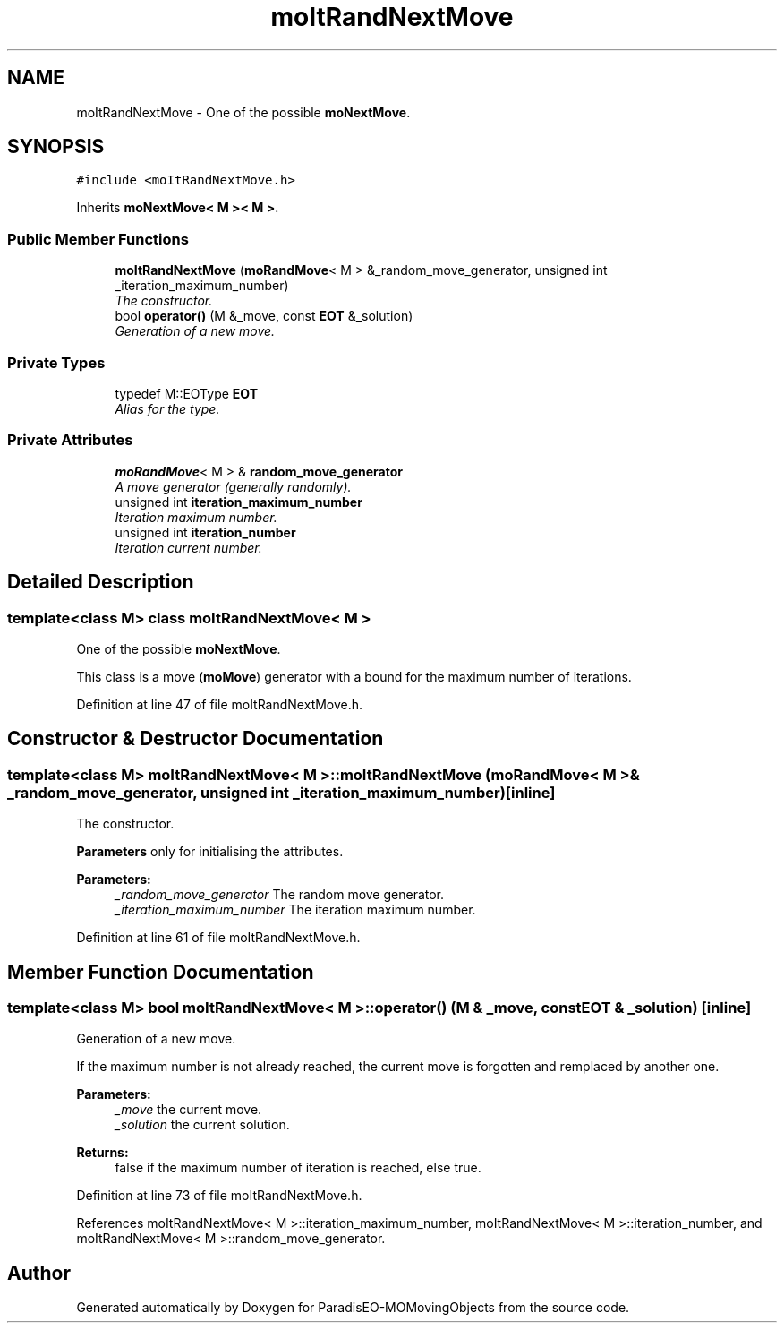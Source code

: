 .TH "moItRandNextMove" 3 "15 Jan 2008" "Version 1.0" "ParadisEO-MOMovingObjects" \" -*- nroff -*-
.ad l
.nh
.SH NAME
moItRandNextMove \- One of the possible \fBmoNextMove\fP.  

.PP
.SH SYNOPSIS
.br
.PP
\fC#include <moItRandNextMove.h>\fP
.PP
Inherits \fBmoNextMove< M >< M >\fP.
.PP
.SS "Public Member Functions"

.in +1c
.ti -1c
.RI "\fBmoItRandNextMove\fP (\fBmoRandMove\fP< M > &_random_move_generator, unsigned int _iteration_maximum_number)"
.br
.RI "\fIThe constructor. \fP"
.ti -1c
.RI "bool \fBoperator()\fP (M &_move, const \fBEOT\fP &_solution)"
.br
.RI "\fIGeneration of a new move. \fP"
.in -1c
.SS "Private Types"

.in +1c
.ti -1c
.RI "typedef M::EOType \fBEOT\fP"
.br
.RI "\fIAlias for the type. \fP"
.in -1c
.SS "Private Attributes"

.in +1c
.ti -1c
.RI "\fBmoRandMove\fP< M > & \fBrandom_move_generator\fP"
.br
.RI "\fIA move generator (generally randomly). \fP"
.ti -1c
.RI "unsigned int \fBiteration_maximum_number\fP"
.br
.RI "\fIIteration maximum number. \fP"
.ti -1c
.RI "unsigned int \fBiteration_number\fP"
.br
.RI "\fIIteration current number. \fP"
.in -1c
.SH "Detailed Description"
.PP 

.SS "template<class M> class moItRandNextMove< M >"
One of the possible \fBmoNextMove\fP. 

This class is a move (\fBmoMove\fP) generator with a bound for the maximum number of iterations. 
.PP
Definition at line 47 of file moItRandNextMove.h.
.SH "Constructor & Destructor Documentation"
.PP 
.SS "template<class M> \fBmoItRandNextMove\fP< M >::\fBmoItRandNextMove\fP (\fBmoRandMove\fP< M > & _random_move_generator, unsigned int _iteration_maximum_number)\fC [inline]\fP"
.PP
The constructor. 
.PP
\fBParameters\fP only for initialising the attributes.
.PP
\fBParameters:\fP
.RS 4
\fI_random_move_generator\fP The random move generator. 
.br
\fI_iteration_maximum_number\fP The iteration maximum number. 
.RE
.PP

.PP
Definition at line 61 of file moItRandNextMove.h.
.SH "Member Function Documentation"
.PP 
.SS "template<class M> bool \fBmoItRandNextMove\fP< M >::operator() (M & _move, const \fBEOT\fP & _solution)\fC [inline]\fP"
.PP
Generation of a new move. 
.PP
If the maximum number is not already reached, the current move is forgotten and remplaced by another one.
.PP
\fBParameters:\fP
.RS 4
\fI_move\fP the current move. 
.br
\fI_solution\fP the current solution. 
.RE
.PP
\fBReturns:\fP
.RS 4
false if the maximum number of iteration is reached, else true. 
.RE
.PP

.PP
Definition at line 73 of file moItRandNextMove.h.
.PP
References moItRandNextMove< M >::iteration_maximum_number, moItRandNextMove< M >::iteration_number, and moItRandNextMove< M >::random_move_generator.

.SH "Author"
.PP 
Generated automatically by Doxygen for ParadisEO-MOMovingObjects from the source code.
